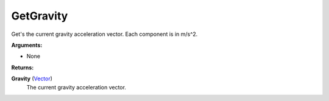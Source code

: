 
GetGravity
********************************************************
Get's the current gravity acceleration vector. Each component is in m/s^2.

**Arguments:**

- None

**Returns:**

**Gravity** (`Vector`_)
    The current gravity acceleration vector.

.. _`Vector`: ../Types/Vector.html
